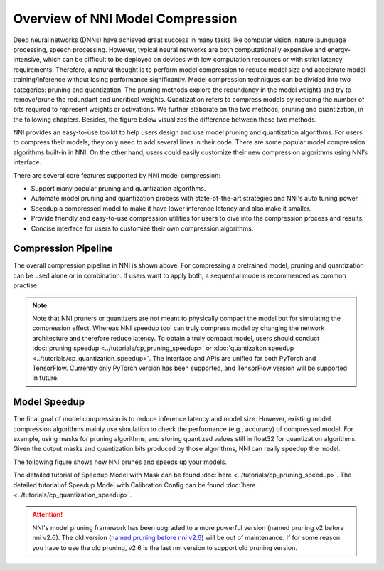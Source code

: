 Overview of NNI Model Compression
=================================

Deep neural networks (DNNs) have achieved great success in many tasks like computer vision, nature launguage processing, speech processing.
However, typical neural networks are both computationally expensive and energy-intensive,
which can be difficult to be deployed on devices with low computation resources or with strict latency requirements.
Therefore, a natural thought is to perform model compression to reduce model size and accelerate model training/inference without losing performance significantly.
Model compression techniques can be divided into two categories: pruning and quantization.
The pruning methods explore the redundancy in the model weights and try to remove/prune the redundant and uncritical weights.
Quantization refers to compress models by reducing the number of bits required to represent weights or activations.
We further elaborate on the two methods, pruning and quantization, in the following chapters. Besides, the figure below visualizes the difference between these two methods.

.. image:: ../../img/prune_quant.jpg
   :target: ../../img/prune_quant.jpg
   :scale: 40%
   :align: center
   :alt:

NNI provides an easy-to-use toolkit to help users design and use model pruning and quantization algorithms.
For users to compress their models, they only need to add several lines in their code.
There are some popular model compression algorithms built-in in NNI.
On the other hand, users could easily customize their new compression algorithms using NNI’s interface.

There are several core features supported by NNI model compression:

* Support many popular pruning and quantization algorithms.
* Automate model pruning and quantization process with state-of-the-art strategies and NNI's auto tuning power.
* Speedup a compressed model to make it have lower inference latency and also make it smaller.
* Provide friendly and easy-to-use compression utilities for users to dive into the compression process and results.
* Concise interface for users to customize their own compression algorithms.


Compression Pipeline
--------------------

.. image:: ../../img/compression_pipeline.png
   :target: ../../img/compression_pipeline.png
   :alt:
   :align: center
   :scale: 30%

The overall compression pipeline in NNI is shown above. For compressing a pretrained model, pruning and quantization can be used alone or in combination.
If users want to apply both, a sequential mode is recommended as common practise.

.. note::
  Note that NNI pruners or quantizers are not meant to physically compact the model but for simulating the compression effect. Whereas NNI speedup tool can truly compress model by changing the network architecture and therefore reduce latency.
  To obtain a truly compact model, users should conduct :doc:`pruning speedup <../tutorials/cp_pruning_speedup>` or :doc:`quantizaiton speedup <../tutorials/cp_quantization_speedup>`. 
  The interface and APIs are unified for both PyTorch and TensorFlow. Currently only PyTorch version has been supported, and TensorFlow version will be supported in future.


Model Speedup
-------------

The final goal of model compression is to reduce inference latency and model size.
However, existing model compression algorithms mainly use simulation to check the performance (e.g., accuracy) of compressed model.
For example, using masks for pruning algorithms, and storing quantized values still in float32 for quantization algorithms.
Given the output masks and quantization bits produced by those algorithms, NNI can really speedup the model.

The following figure shows how NNI prunes and speeds up your models. 

.. image:: ../../img/nni_prune_process.png
   :target: ../../img/nni_prune_process.png
   :scale: 30%
   :align: center
   :alt:

The detailed tutorial of Speedup Model with Mask can be found :doc:`here <../tutorials/cp_pruning_speedup>`.
The detailed tutorial of Speedup Model with Calibration Config can be found :doc:`here <../tutorials/cp_quantization_speedup>`.

.. attention::

  NNI's model pruning framework has been upgraded to a more powerful version (named pruning v2 before nni v2.6).
  The old version (`named pruning before nni v2.6 <https://nni.readthedocs.io/en/v2.6/Compression/pruning.html>`_) will be out of maintenance. If for some reason you have to use the old pruning,
  v2.6 is the last nni version to support old pruning version.
